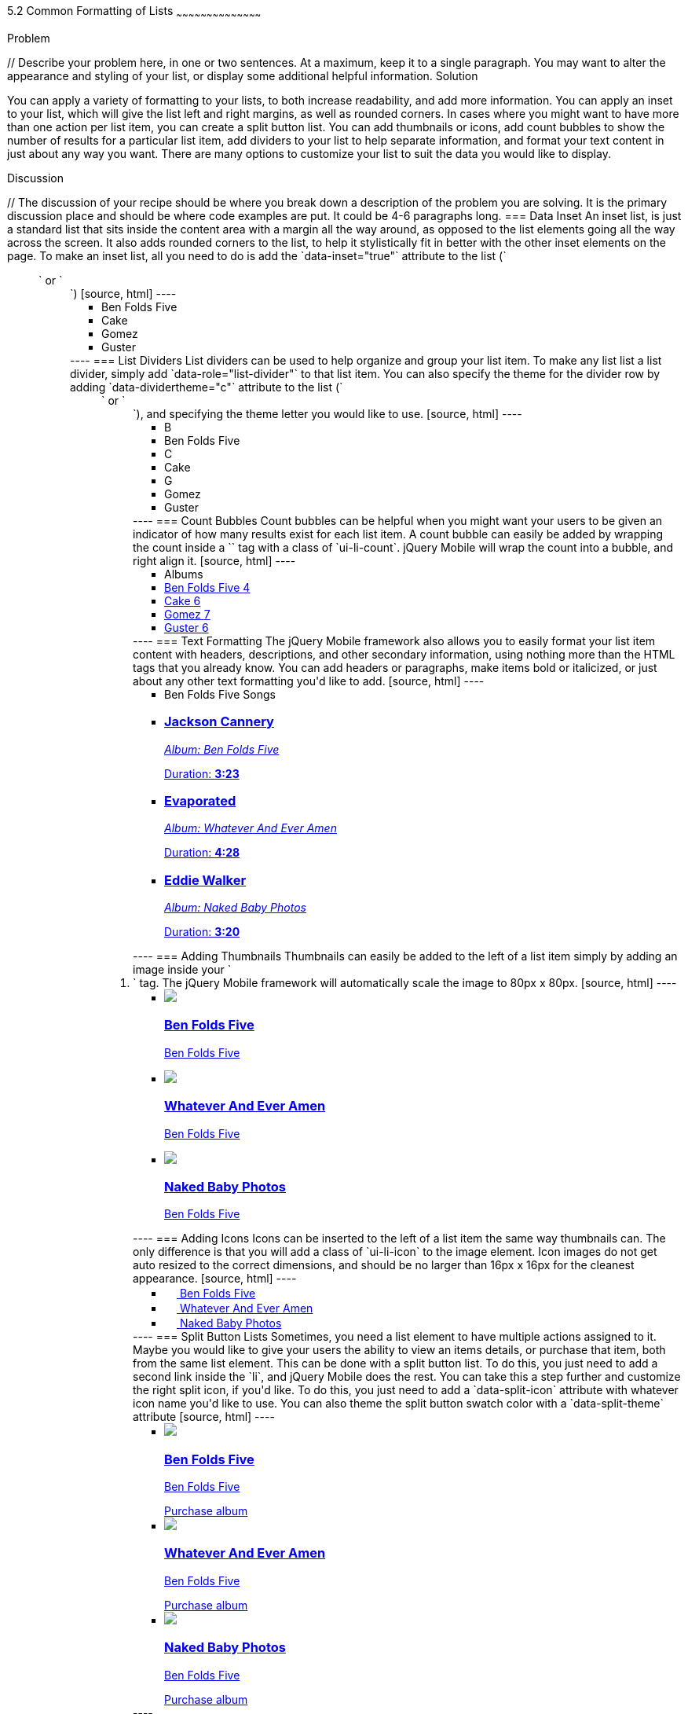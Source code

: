 ////

This is a comment block.  Put notes about your recipe here and also your author information.

Author: Don Walter <donmwalter@gmail.com>
Bio: Don is an Application and Web Developer living in Villa Hills, KY with his wife and son. You can follow him on Twitter: @donwalter

////

5.2 Common Formatting of Lists
~~~~~~~~~~~~~~~~~~~~~~~~~~~~~~~~~~~~~~~~~~

Problem
++++++++++++++++++++++++++++++++++++++++++++
// Describe your problem here, in one or two sentences.  At a maximum, keep it to a single paragraph.

You may want to alter the appearance and styling of your list, or display some additional helpful information.


Solution
++++++++++++++++++++++++++++++++++++++++++++
// Describe the solution to your recipe here.  It should be one to two paragraphs long.  It may include a code sample.
// 1. Data Inset
// 2. List Dividers
// 3. Count Bubbles
// 4. Text Formatting
// 5. Adding Thumbnails
// 6. Adding Icons
// 7. Split Button Lists

You can apply a variety of formatting to your lists, to both increase readability, and add more information. You can apply an inset to your list, which will give the list left and right margins, as well as rounded corners. In cases where you might want to have more than one action per list item, you can create a split button list. You can add thumbnails or icons, add count bubbles to show the number of results for a particular list item, add dividers to your list to help separate information, and format your text content in just about any way you want. There are many options to customize your list to suit the data you would like to display.


Discussion
++++++++++++++++++++++++++++++++++++++++++++
// The discussion of your recipe should be where you break down a description of the problem you are solving.  It is the primary discussion place and should be where code examples are put.  It could be 4-6 paragraphs long.

=== Data Inset
An inset list, is just a standard list that sits inside the content area with a margin all the way around, as opposed to the list elements going all the way across the screen. It also adds rounded corners to the list, to help it stylistically fit in better with the other inset elements on the page. To make an inset list, all you need to do is add the `data-inset="true"` attribute to the list (`<ul>` or `<ol>`)

[source, html]
----
<ul data-role="listview" data-inset="true">
  <li>Ben Folds Five</li>
  <li>Cake</li>
  <li>Gomez</li>
  <li>Guster</li>
</ul>
----

=== List Dividers
List dividers can be used to help organize and group your list item. To make any list list a list divider, simply add `data-role="list-divider"` to that list item. You can also specify the theme for the divider row by adding `data-dividertheme="c"` attribute to the list (`<ul>` or `<ol>`), and specifying the theme letter you would like to use.

[source, html]
----
<ul data-role="listview" data-dividertheme="c">
  <li data-role="list-divider">B</li>
  <li>Ben Folds Five</li>
  <li data-role="list-divider">C</li>
  <li>Cake</li>
  <li data-role="list-divider">G</li>
  <li>Gomez</li>
  <li>Guster</li>
</ul>
----

=== Count Bubbles
Count bubbles can be helpful when you might want your users to be given an indicator of how many results exist for each list item. A count bubble can easily be added by wrapping the count inside a `<span>` tag with a class of `ui-li-count`. jQuery Mobile will wrap the count into a bubble, and right align it.

[source, html]
----
<ul data-role="listview">
  <li data-role="list-divider">Albums</li>
  <li><a href="albums.html">Ben Folds Five <span class="ui-li-count">4</span></a></li>
  <li><a href="albums.html">Cake <span class="ui-li-count">6</span></a></li>
  <li><a href="albums.html">Gomez <span class="ui-li-count">7</span></a></li>
  <li><a href="albums.html">Guster <span class="ui-li-count">6</span></a></li>
</ul>
----

=== Text Formatting
The jQuery Mobile framework also allows you to easily format your list item content with headers, descriptions, and other secondary information, using nothing more than the HTML tags that you already know. You can add headers or paragraphs, make items bold or italicized, or just about any other text formatting you'd like to add.

[source, html]
----
<ul data-role="listview">
  <li data-role="list-divider">Ben Folds Five Songs</li>
  <li>
    <a href="song.html">
    <h3>Jackson Cannery</h3>
    <p><em>Album: Ben Folds Five</em></p>
    <p class="ui-li-aside">Duration: <strong>3:23</strong></p>
    </a>
  </li>
  <li>
    <a href="song.html">
    <h3>Evaporated</h3>
    <p><em>Album: Whatever And Ever Amen</em></p>
    <p class="ui-li-aside">Duration: <strong>4:28</strong></p>
    </a>
  </li>
  <li>
    <a href="song.html">
    <h3>Eddie Walker</h3>
    <p><em>Album: Naked Baby Photos</em></p>
    <p class="ui-li-aside">Duration: <strong>3:20</strong></p>
    </a>
  </li>
</ul>
----

=== Adding Thumbnails
Thumbnails can easily be added to the left of a list item simply by adding an image inside your `<li>` tag. The jQuery Mobile framework will automatically scale the image to 80px x 80px.

[source, html]
----
<ul data-role="listview">
  <li>
    <a href="details.html">
    <img src="images/album-bff.jpg" />
    <h3>Ben Folds Five</h3>
    <p>Ben Folds Five</p>
    </a>
  </li>
  <li>
    <a href="details.html">
    <img src="images/album-waea.jpg" />
    <h3>Whatever And Ever Amen</h3>
    <p>Ben Folds Five</p>
    </a>
  </li>
  <li>
    <a href="details.html">
    <img src="images/album-nbp.jpg" />
    <h3>Naked Baby Photos</h3>
    <p>Ben Folds Five</p>
    </a>
  </li>
</ul>
----

=== Adding Icons
Icons can be inserted to the left of a list item the same way thumbnails can. The only difference is that you will add a class of `ui-li-icon` to the image element. Icon images do not get auto resized to the correct dimensions, and should be no larger than 16px x 16px for the cleanest appearance.

[source, html]
----
<ul data-role="listview">
  <li>
    <a href="details.html">
    <img src="images/album-bff.jpg" width="16" height="16" class="ui-li-icon" />
    Ben Folds Five
    </a>
  </li>
  <li>
    <a href="details.html">
    <img src="images/album-waea.jpg" width="16" height="16" class="ui-li-icon" />
    Whatever And Ever Amen
    </a>
  </li>
  <li>
    <a href="details.html">
    <img src="images/album-nbp.jpg" width="16" height="16" class="ui-li-icon" />
    Naked Baby Photos
    </a>
  </li>
</ul>
----

=== Split Button Lists
Sometimes, you need a list element to have multiple actions assigned to it. Maybe you would like to give your users the ability to view an items details, or purchase that item, both from the same list element. This can be done with a split button list. To do this, you just need to add a second link inside the `li`, and jQuery Mobile does the rest. You can take this a step further and customize the right split icon, if you'd like. To do this, you just need to add a `data-split-icon` attribute with whatever icon name you'd like to use. You can also theme the split button swatch color with a `data-split-theme` attribute

[source, html]
----
<ul data-role="listview" data-split-icon="star" data-split-theme="c">
  <li>
    <a href="details.html">
    <img src="images/album-bff.jpg" />
    <h3>Ben Folds Five</h3>
    <p>Ben Folds Five</p>
    </a>
    <a href="purchase.html">Purchase album</a>
  </li>
  <li>
    <a href="details.html">
    <img src="images/album-waea.jpg" />
    <h3>Whatever And Ever Amen</h3>
    <p>Ben Folds Five</p>
    </a>
    <a href="purchase.html" data-rel="dialog" data-transition="slideup">Purchase album</a>
  </li>
  <li>
    <a href="details.html">
    <img src="images/album-nbp.jpg" />
    <h3>Naked Baby Photos</h3>
    <p>Ben Folds Five</p>
    </a>
    <a href="purchase.html" data-rel="dialog" data-transition="slideup">Purchase album</a>
  </li>
</ul>
----